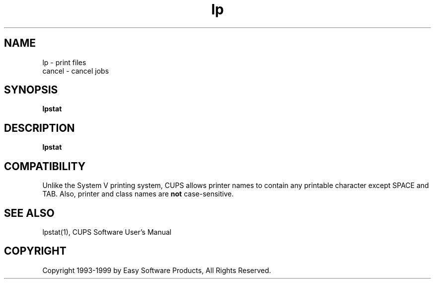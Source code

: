 .\"
.\" "$Id: lp.1 327 1999-05-14 17:03:06Z mike $"
.\"
.\"   lp/cancel man page for the Common UNIX Printing System (CUPS).
.\"
.\"   Copyright 1997-1999 by Easy Software Products.
.\"
.\"   These coded instructions, statements, and computer programs are the
.\"   property of Easy Software Products and are protected by Federal
.\"   copyright law.  Distribution and use rights are outlined in the file
.\"   "LICENSE.txt" which should have been included with this file.  If this
.\"   file is missing or damaged please contact Easy Software Products
.\"   at:
.\"
.\"       Attn: CUPS Licensing Information
.\"       Easy Software Products
.\"       44141 Airport View Drive, Suite 204
.\"       Hollywood, Maryland 20636-3111 USA
.\"
.\"       Voice: (301) 373-9603
.\"       EMail: cups-info@cups.org
.\"         WWW: http://www.cups.org
.\"
.TH lp 1 "Common UNIX Printing System" "14 May 1999" "Easy Software Products"
.SH NAME
lp \- print files
.br
cancel \- cancel jobs
.SH SYNOPSIS
.B lpstat
.SH DESCRIPTION
\fBlpstat\fR
.SH COMPATIBILITY
Unlike the System V printing system, CUPS allows printer names to contain
any printable character except SPACE and TAB. Also, printer and class names are
\fBnot\fR case-sensitive. 
.SH SEE ALSO
lpstat(1),
CUPS Software User's Manual
.SH COPYRIGHT
Copyright 1993-1999 by Easy Software Products, All Rights Reserved.
.\"
.\" End of "$Id: lp.1 327 1999-05-14 17:03:06Z mike $".
.\"

